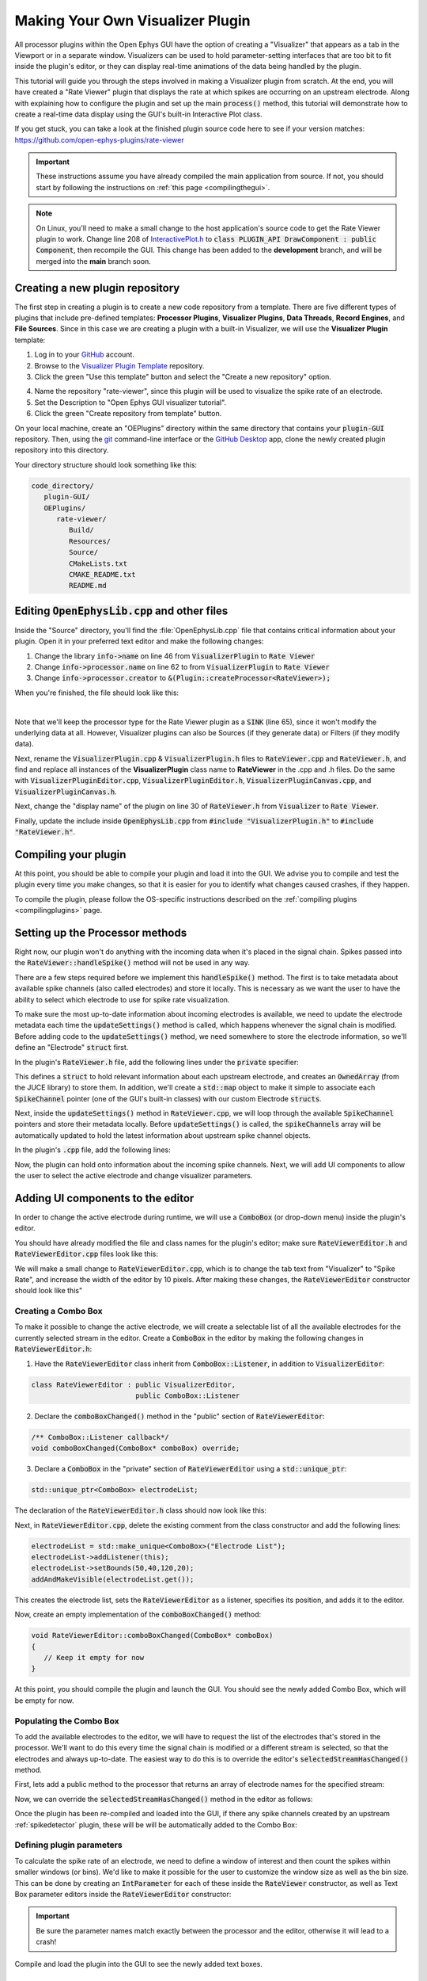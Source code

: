.. _makingyourownvisualizerplugin:
.. role:: raw-html-m2r(raw)
   :format: html

Making Your Own Visualizer Plugin
==================================

All processor plugins within the Open Ephys GUI have the option of creating a "Visualizer" that appears as a tab in the Viewport or in a separate window. Visualizers can be used to hold parameter-setting interfaces that are too bit to fit inside the plugin's editor, or they can display real-time animations of the data being handled by the plugin.

This tutorial will guide you through the steps involved in making a Visualizer plugin from scratch. At the end, you will have created a "Rate Viewer" plugin that displays the rate at which spikes are occurring on an upstream electrode. Along with explaining how to configure the plugin and set up the main :code:`process()` method, this tutorial will demonstrate how to create a real-time data display using the GUI's built-in Interactive Plot class. 

If you get stuck, you can take a look at the finished plugin source code here to see if your version matches: https://github.com/open-ephys-plugins/rate-viewer

.. important:: These instructions assume you have already compiled the main application from source. If not, you should start by following the instructions on :ref:`this page <compilingthegui>`.

.. note:: On Linux, you'll need to make a small change to the host application's source code to get the Rate Viewer plugin to work. Change line 208 of `InteractivePlot.h <https://github.com/open-ephys/plugin-GUI/blob/main/Source/Processors/Visualization/InteractivePlot.h>`__ to :code:`class PLUGIN_API DrawComponent : public Component`, then recompile the GUI. This change has been added to the **development** branch, and will be merged into the **main** branch soon.

Creating a new plugin repository
#################################

The first step in creating a plugin is to create a new code repository from a template. There are five different types of plugins that include pre-defined templates: **Processor Plugins**, **Visualizer Plugins**, **Data Threads**, **Record Engines**, and **File Sources**. Since in this case we are creating a plugin with a built-in Visualizer, we will use the **Visualizer Plugin** template:

1. Log in to your `GitHub <https://github.com/>`__ account.

2. Browse to the `Visualizer Plugin Template <https://github.com/open-ephys-plugins/visualizer-plugin-template>`__ repository.

3. Click the green "Use this template" button and select the "Create a new repository" option.

.. image:: ../_static/images/tutorials/makeyourownvisualizerplugin/visualizerplugin-01.png
  :alt: Visualizer Plugin Template Repository

4. Name the repository "rate-viewer", since this plugin will be used to visualize the spike rate of an electrode.

5. Set the Description to "Open Ephys GUI visualizer tutorial".

6. Click the green "Create repository from template" button.

.. image:: ../_static/images/tutorials/makeyourownvisualizerplugin/visualizerplugin-02.png
  :alt: Create rate-viewer Repository

On your local machine, create an "OEPlugins" directory within the same directory that contains your :code:`plugin-GUI` repository. Then, using the `git <https://git-scm.com/>`__ command-line interface or the `GitHub Desktop <https://github.com/apps/desktop/>`__ app, clone the newly created plugin repository into this directory. 

Your directory structure should look something like this:

.. code-block:: 

   code_directory/
      plugin-GUI/
      OEPlugins/
         rate-viewer/
            Build/
            Resources/
            Source/
            CMakeLists.txt
            CMAKE_README.txt
            README.md


Editing :code:`OpenEphysLib.cpp` and other files
#################################################

Inside the "Source" directory, you'll find the :file:`OpenEphysLib.cpp` file that contains critical information about your plugin. Open it in your preferred text editor and make the following changes:

1. Change the library :code:`info->name` on line 46 from :code:`VisualizerPlugin` to :code:`Rate Viewer`

2. Change :code:`info->processor.name` on line 62 to from :code:`VisualizerPlugin` to :code:`Rate Viewer`

3. Change :code:`info->processor.creator` to :code:`&(Plugin::createProcessor<RateViewer>);`

When you're finished, the file should look like this:

.. code-block:: c++
   :caption: OpenEphysLib.cpp
   
   extern "C" EXPORT void getLibInfo(Plugin::LibraryInfo* info)
   {
      /* API version, defined by the GUI source.
      Should not be changed to ensure it is always equal to the one used in the latest codebase.
      The GUI refuses to load plugins with mismatched API versions */
      info->apiVersion = PLUGIN_API_VER;
      info->name = "Rate Viewer"; // Name of the plugin library <---- UPDATE
      info->libVersion = "0.1.0"; //Version of the plugin
      info->numPlugins = NUM_PLUGINS;
   }

   extern "C" EXPORT int getPluginInfo(int index, Plugin::PluginInfo* info)
   {
      switch (index)
      {
         //one case per plugin. This example is for a processor which connects directly to the signal chain
      case 0:

         //Type of plugin. See "Source/Processors/PluginManager/OpenEphysPlugin.h" for complete info about the different type structures
         info->type = Plugin::Type::PROCESSOR;

         //Processor name
         info->processor.name = "Rate Viewer"; // Processor name shown in the GUI <---- UPDATE

         //Type of processor. Visualizers are usually sinks, but they can also be SOURCE or FILTER processors.
         info->processor.type = Processor::Type::SINK;

         //Class factory pointer. Replace "ProcessorPluginSpace::ProcessorPlugin" with the namespace and class name.
         info->processor.creator = &(Plugin::createProcessor<RateViewer>); // <---- UPDATE
         break;

      default:
         return -1;
         break;
      }
      return 0;
   }


|

Note that we'll keep the processor type for the Rate Viewer plugin as a :code:`SINK` (line 65), since it won't modify the underlying data at all. However, Visualizer plugins can also be Sources (if they generate data) or Filters (if they modify data).

Next, rename the :code:`VisualizerPlugin.cpp` & :code:`VisualizerPlugin.h` files to :code:`RateViewer.cpp` and :code:`RateViewer.h`, and find and replace all instances of the **VisualizerPlugin** class name to **RateViewer** in the .cpp and .h files. Do the same with :code:`VisualizerPluginEditor.cpp`, :code:`VisualizerPluginEditor.h`, :code:`VisualizerPluginCanvas.cpp`, and :code:`VisualizerPluginCanvas.h`. 

Next, change the "display name" of the plugin on line 30 of :code:`RateViewer.h` from :code:`Visualizer` to :code:`Rate Viewer`.

Finally, update the include inside :code:`OpenEphysLib.cpp` from :code:`#include "VisualizerPlugin.h"` to :code:`#include "RateViewer.h"`.

Compiling your plugin
########################

At this point, you should be able to compile your plugin and load it into the GUI. We advise you to compile and test the plugin every time you make changes, so that it is easier for you to identify what changes caused crashes, if they happen.

To compile the plugin, please follow the OS-specific instructions described on the :ref:`compiling plugins <compilingplugins>` page.


Setting up the Processor methods
##########################################

Right now, our plugin won't do anything with the incoming data when it's placed in the signal chain. Spikes passed into the :code:`RateViewer::handleSpike()` method will not be used in any way.

There are a few steps required before we implement this :code:`handleSpike()` method. The first is to take metadata about available spike channels (also called electrodes) and store it locally. This is necessary as we want the user to have the ability to select which electrode to use for spike rate visualization.

To make sure the most up-to-date information about incoming electrodes is available, we need to update the electrode metadata each time the :code:`updateSettings()` method is called, which happens whenever the signal chain is modified. Before adding code to the :code:`updateSettings()` method, we need somewhere to store the electrode information, so we'll define an "Electrode" :code:`struct` first.

In the plugin's :code:`RateViewer.h` file, add the following lines under the :code:`private` specifier:

.. code-block:: c++
   :caption: RateViewer.h

   private:

      struct Electrode
      {
         String name;

         uint16 streamId;

         float sampleRate;

         bool isActive = false; // To keep track of which electrode is being visualized
      };


      OwnedArray<Electrode> electrodes;
      std::map<const SpikeChannel*, Electrode*> electrodeMap;


This defines a :code:`struct` to hold relevant information about each upstream electrode, and creates an :code:`OwnedArray` (from the JUCE library) to store them. In addition, we'll create a :code:`std::map` object to make it simple to associate each :code:`SpikeChannel` pointer (one of the GUI's built-in classes) with our custom Electrode :code:`structs`.

Next, inside the :code:`updateSettings()` method in :code:`RateViewer.cpp`, we will loop through the available :code:`SpikeChannel` pointers and store their metadata locally. Before :code:`updateSettings()` is called, the :code:`spikeChannels` array will be automatically updated to hold the latest information about upstream spike channel objects.

In the plugin's :code:`.cpp` file, add the following lines:

.. code-block:: c++
   :caption: RateViewer.cpp

   void RateViewer::updateSettings()
   {
      electrodes.clear(); // clear previous entries first
      electrodeMap.clear();

      for(auto spikeChan : spikeChannels)
      {
         if(spikeChan->isValid())
         {
               Electrode* electrode = new Electrode();
               electrode->name = spikeChan->getName();
               electrode->streamId = spikeChan->getStreamId();
               electrode->sampleRate = spikeChan->getSampleRate();
               electrodes.add(electrode);
               electrodeMap[spikeChan] = electrode;
         }
      }
   }

Now, the plugin can hold onto information about the incoming spike channels. Next, we will add UI components to allow the user to select the active electrode and change visualizer parameters.

Adding UI components to the editor
###################################

In order to change the active electrode during runtime, we will use a :code:`ComboBox` (or drop-down menu) inside the plugin's editor.

You should have already modified the file and class names for the plugin's editor; make sure :code:`RateViewerEditor.h` and :code:`RateViewerEditor.cpp` files look like this:

.. code-block:: c++
   :caption: RateViewerEditor.h

   #ifndef RATEVIEWEREDITOR_H_DEFINED
   #define RATEVIEWEREDITOR_H_DEFINED

   #include <VisualizerEditorHeaders.h>

   class RateViewerEditor  : public VisualizerEditor
   {
   public:

      /** Constructor */
      RateViewerEditor(GenericProcessor* parentNode);

      /** Destructor */
      ~RateViewerEditor() { }

      /** Creates the canvas */
      Visualizer* createNewCanvas();

   private:

      /** Generates an assertion if this class leaks */
      JUCE_DECLARE_NON_COPYABLE_WITH_LEAK_DETECTOR(RateViewerEditor);
   };

   #endif // RateViewerEDITOR_H_DEFINED


.. code-block:: c++
   :caption: RateViewerEditor.cpp

   #include "RateViewerEditor.h"

   #include "RateViewerCanvas.h"
   #include "RateViewer.h"


   RateViewerEditor::RateViewerEditor(GenericProcessor* p)
      : VisualizerEditor(p, "Visualizer", 200)
   {
      //addSelectedChannelsParameterEditor("Channels", 20, 105);
   }

   Visualizer* RateViewerEditor::createNewCanvas()
   {
      return new RateViewerCanvas((RateViewerEditor*) getProcessor());
   }

We will make a small change to :code:`RateViewerEditor.cpp`, which is to change the tab text from "Visualizer" to "Spike Rate", and increase the width of the editor by 10 pixels. After making these changes, the :code:`RateViewerEditor` constructor should look like this"

.. code-block:: c++
   :caption: RateViewerEditor constructor

   RateViewerEditor::RateViewerEditor(GenericProcessor* p)
      : VisualizerEditor(p, "Spike Rate", 210)
   {
      //addSelectedChannelsParameterEditor("Channels", 20, 105);
   }


Creating a Combo Box
--------------------

To make it possible to change the active electrode, we will create a selectable list of all the
available electrodes for the currently selected stream in the editor. Create a :code:`ComboBox` in
the editor by making the following changes in :code:`RateViewerEditor.h`:

1. Have the :code:`RateViewerEditor` class inherit from :code:`ComboBox::Listener`, in addition to :code:`VisualizerEditor`:

.. code-block:: c++

   class RateViewerEditor : public VisualizerEditor,
                            public ComboBox::Listener

2. Declare the :code:`comboBoxChanged()` method in the "public" section of :code:`RateViewerEditor`:

.. code-block:: c++

   /** ComboBox::Listener callback*/
   void comboBoxChanged(ComboBox* comboBox) override;

3. Declare a :code:`ComboBox` in the "private" section of :code:`RateViewerEditor` using a :code:`std::unique_ptr`:

.. code-block:: c++

   std::unique_ptr<ComboBox> electrodeList;

The declaration of the :code:`RateViewerEditor.h` class should now look like this:


.. code-block:: c++
   :caption: RateViewerEditor.h

   class RateViewerEditor : public VisualizerEditor,
                            public ComboBox::Listener
   {
      public:
         
         /** Constructor */
         RateViewerEditor(GenericProcessor* parentNode);

         /** Destructor */
         ~RateViewerEditor() { }

         /** Creates the canvas */
         Visualizer* createNewCanvas() override;

         /** ComboBox::Listener callback*/
         void comboBoxChanged(ComboBox* comboBox) override;

      private:

         std::unique_ptr<ComboBox> electrodeList;

         /** Generates an assertion if this class leaks */
	      JUCE_DECLARE_NON_COPYABLE_WITH_LEAK_DETECTOR(RateViewerEditor);
   };

Next, in :code:`RateViewerEditor.cpp`, delete the existing comment from the class constructor and add the following lines:

.. code-block:: c++

   electrodeList = std::make_unique<ComboBox>("Electrode List");
   electrodeList->addListener(this);
   electrodeList->setBounds(50,40,120,20);
   addAndMakeVisible(electrodeList.get());

This creates the electrode list, sets the :code:`RateViewerEditor` as a listener, specifies its position, and adds it to the editor.

Now, create an empty implementation of the :code:`comboBoxChanged()` method:

.. code-block:: c++

   void RateViewerEditor::comboBoxChanged(ComboBox* comboBox)
   {
      // Keep it empty for now
   }

At this point, you should compile the plugin and launch the GUI. You should see the newly added Combo Box, which will be empty for now.

Populating the Combo Box
------------------------

To add the available electrodes to the editor, we will have to request the list of the electrodes that's stored in the processor. We'll want to do this every time the signal chain is modified or a different stream is selected, so that the electrodes and always up-to-date. The easiest way to do this is to override the editor's :code:`selectedStreamHasChanged()` method. 

First, lets add a public method to the processor that returns an array of electrode names for the specified stream:

.. code-block:: c++
   :caption: RateViewer.h

   public:

      /** Returns the names of available electrodes */
      Array<String> getElectrodesForStream(uint16 streamId);

.. code-block:: c++
   :caption: RateViewer.cpp

   Array<String> RateViewer::getElectrodesForStream(uint16 streamId)
   {
      Array<String> electrodesForStream;

      for (auto electrode : electrodes)
      {
         if (electrode->streamId == streamId)
               electrodesForStream.add(electrode->name);
      }

      return electrodesForStream;
   }


Now, we can override the :code:`selectedStreamHasChanged()` method in the editor as follows:

.. code-block:: c++
   :caption: RateViewerEditor.h

   public:

      /** Called when selected stream is updated*/
      void selectedStreamHasChanged() override;


.. code-block:: c++
   :caption: RateViewerEditor.cpp

   void RateViewerEditor::selectedStreamHasChanged()
   {

      RateViewer* rateViewerNode = (RateViewer*) getProcessor();

      electrodeList->clear();

      if (selectedStream == 0)
      {
         return;
      }

      Array<String> currentElectrodes = rateViewerNode->getElectrodesForStream(selectedStream);

      int id = 0;

      for (auto electrode : currentElectrodes)
      {

         electrodeList->addItem(electrode, ++id);
               
      }

      electrodeList->setSelectedId(1, sendNotification);
   }



Once the plugin has been re-compiled and loaded into the GUI, if there any spike channels created by an upstream :ref:`spikedetector` plugin, these will be will be automatically added to the Combo Box:

.. image:: ../_static/images/tutorials/makeyourownvisualizerplugin/visualizerplugin-03.png
  :alt: Create a Combo Box


Defining plugin parameters
--------------------------------------

To calculate the spike rate of an electrode, we need to define a window of interest and then count the spikes within smaller windows (or bins). We'd like to make it possible for the user to customize the window size as well as the bin size. This can be done by creating an :code:`IntParameter` for each of these inside the :code:`RateViewer` constructor, as well as Text Box parameter editors inside the :code:`RateViewerEditor` constructor:

.. code-block:: c++
   :caption: RateViewer.cpp

   RateViewer::RateViewer() 
    : GenericProcessor("Rate Viewer"),
   {
      addIntParameter(Parameter::GLOBAL_SCOPE,
                     "window_size",
                     "Size of the window in ms",
                     1000, 100, 5000); // Default: 1000, Min: 100, Max: 5000
      
      addIntParameter(Parameter::GLOBAL_SCOPE,
                     "bin_size",
                     "Size of the bins in ms",
                     50, 25, 500); // Default: 50, Min: 25, Max: 500
   }

.. code-block:: c++
   :caption: RateViewerEditor.cpp

   RateViewerEditor::RateViewerEditor(GenericProcessor* p)
    : VisualizerEditor(p, "Spike Rate", 210)
   {

      electrodeList = std::make_unique<ComboBox>("Electrode List");
      electrodeList->addListener(this);
      electrodeList->setBounds(50,40,120,20);
      addAndMakeVisible(electrodeList.get());

      addTextBoxParameterEditor("window_size", 15, 75); // <--------

      addTextBoxParameterEditor("bin_size", 120, 75); // <--------
   }

.. important:: Be sure the parameter names match exactly between the processor and the editor, otherwise it will lead to a crash!

Compile and load the plugin into the GUI to see the newly added text boxes.

.. image:: ../_static/images/tutorials/makeyourownvisualizerplugin/visualizerplugin-04.png
  :alt: Create Text Boxes


Responding to parameter value changes
#####################################

Now, let's allow our UI elements to change the state of the plugin. To do this, we will have our plugin override the :code:`parameterValueChanged()` method, which is called whenever one of the parameters is updated via the editor.

First, let's add the declaration to :code:`RateViewer.h`:

.. code-block:: c++
   :caption: RateViewer.h

   public:
      /** Called whenever a parameter's value is changed */
      void parameterValueChanged(Parameter* param) override;

   
Next, add the function definition inside :code:`RateViewer.cpp`:

.. code-block:: c++
   :caption: RateViewer.cpp

   void RateViewer::parameterValueChanged(Parameter* param)
   {
      if (param->getName().equalsIgnoreCase("window_size"))
      {
         int windowSize = (int)param->getValue();
      }
      else if (param->getName().equalsIgnoreCase("bin_size"))
      {
         int binSize = (int)param->getValue();
      }
   }

For now, this only extracts the new value of each parameter. Later, we will send these values to the Visualizer in order to update our rate plot.

In order to allow the Combo Box to be used to select which electrode to display, we need to go back to the editor and define the :code:`comboBoxChanged()` method:

.. code-block:: c++
   :caption: RateViewerEditor.cpp

   void RateViewerEditor::comboBoxChanged(ComboBox* comboBox)
   {
      if (comboBox == electrodeList.get() && comboBox->getNumItems() > 0)
      {
       
         RateViewer* rateViewerNode = (RateViewer*) getProcessor();
    
         rateViewerNode->setActiveElectrode(selectedStream, comboBox->getText());
      }
   }

This calls the :code:`setActiveElectrode()` method which doesn't exist yet, so let's define it in the processor:

.. code-block:: c++
   :caption: RateViewer.h

   /** Changes the electrode that's used to calculate spike rate */
    void setActiveElectrode(uint16 streamId, String name);


.. code-block:: c++
   :caption: RateViewer.cpp

   void RateViewer::setActiveElectrode(uint16 streamId, String name)
   {
      for (auto electrode : electrodes)
      {
         if (electrode->name.equalsIgnoreCase(name) && electrode->streamId == streamId)
         {
               electrode->isActive = true; // activate the selected electrode
         }
         else
         {
               electrode->isActive = false; //de-activate all other electrodes
         }
      }
   }


Our editor UI is now complete!


Creating the Visualizer
########################

Now that out processor and editor have been set up, we can move on to creating the Visualizer by adding code to the :code:`RateViewerCanvas` class. The Visualizer is going to use the GUI's built-in `InteractivePlot <https://open-ephys.github.io/gui-docs/Developer-Guide/Open-Ephys-Plugin-API/Visualizer-Plugins.html#interactive-plots>`__ class that provides some basic functionality for drawing 2D charts. The X-axis for our plot will be the bin offset from the current time in milliseconds, and the Y-axis is going to be the spike rate in Hz. Lets create the plot as follows:


.. code-block:: c++
   :caption: RateViewerCanvas.cpp

   RateViewerCanvas::RateViewerCanvas(RateViewer* processor_)
	: processor(processor_),
   {
      // Initialize the plot
      plt.xlabel("Offset (ms)");
      plt.ylabel("Rate (Hz)");
      plt.setInteractive(InteractivePlotMode::OFF);
      plt.setBackgroundColour(Colours::darkslategrey);
      addAndMakeVisible(&plt);
      plt.setBounds(50, 50, 800, 500);
   }

Once compiled and loaded into the GUI, you can open the canvas via the editor and you should be able to see a blank 2D chart inside.

.. image:: ../_static/images/tutorials/makeyourownvisualizerplugin/visualizerplugin-05.png
  :alt: Blank Canvas Plot

Next, let's give the processor a pointer to the canvas so it can relay the relevant parameter updates:

.. code-block:: c++
   :caption: RateViewer.h

   class RateViewerCanvas; // <--- need to declare this class at the top of the file

   /** 
      A plugin that includes a canvas for displaying incoming data
      or an extended settings interface.
   */

   class RateViewer : public GenericProcessor
   {
   public:

      ...

      /** Pointer to the Visualizer -- initialize to nullptr*/
      RateViewerCanvas* canvas = nullptr;


.. code-block:: c++
   :caption: RateViewer.cpp

   #include "RateViewer.h"

   #include "RateViewerEditor.h"
   #include "RateViewerCanvas.h" // <--- add a new include


This pointer will get updated by :code:`RateViewerEditor::createNewCanvas()`:

.. code-block:: c++
   :caption: RateViewerEditor.cpp

   Visualizer* RateViewerEditor::createNewCanvas()
   {

      RateViewer* rateViewerNode = (RateViewer*) getProcessor();

      RateViewerCanvas* rateViewerCanvas = new RateViewerCanvas(rateViewerNode);

      rateViewerNode->canvas = rateViewerCanvas;

      return rateViewerCanvas;
   }


Updating Canvas parameters
---------------------------

Now, we can have the processor notify the visualizer whenever parameters have changed, so the visualizer can use these parameters to do the actual spike rate calculation. For that, we need to relay the window size, bin size, and electrode name information to the canvas. We also need to send the sample rate of the currently active electrode to the canvas as we'll need that to convert the spike sample numbers to times in milliseconds. 

First, let's create the relevant member variables in the :code:`RateViewerCanvas` class, as well as helper functions to allow the processor to modify their values.


.. code-block:: c++
   :caption: RateViewerCanvas.h

   public:

      ...

      /** Set the window size for spike rate calculation */
      void setWindowSizeMs(int windowSize_);

      /** Set the bin size for spike rate calculation */
      void setBinSizeMs(int binSize_);

      /** Set the sample rate for the active electrode */
      void setSampleRate(float sampleRate);

      /** Change the plot title*/
      void setPlotTitle(const String& title);

   private:

      ...

      float sampleRate = 0.0f;

      int windowSize = 1000;
      int binSize = 50;


.. code-block:: c++
   :caption: RateViewerCanvas.cpp

   void RateViewerCanvas::setWindowSizeMs(int windowSize_)
   {
      windowSize = windowSize_;
   }

   void RateViewerCanvas::setBinSizeMs(int binSize_)
   {
      binSize = binSize_;
   }

   void RateViewerCanvas::setSampleRate(float sampleRate_)
   {
      sampleRate = sampleRate_;
   }

   void RateViewerCanvas::setPlotTitle(const String& title)
   {
      plt.title(title);
   }


Next, we'll have the processor to call those helper functions every time a parameter changes. Note that before we update any canvas values, we need to make sure the canvas actually exists as there can be cases where the canvas is not created while the plugin is loaded into the GUI resulting into segmentation faults.

.. code-block:: c++
   :caption: RateViewer.cpp

   void RateViewer::parameterValueChanged(Parameter* param)
   {
      if (param->getName().equalsIgnoreCase("window_size"))
      {
         int windowSize = (int)param->getValue();

         if (canvas != nullptr)
               canvas->setWindowSizeMs(windowSize);  // Update window size in canvas
      }
      else if (param->getName().equalsIgnoreCase("bin_size"))
      {
         int binSize = (int)param->getValue();

         if (canvas != nullptr)
               canvas->setBinSizeMs(binSize); // update bin size in canvas
      }
   }

   void RateViewer::setActiveElectrode(String name)
   {
      for (auto electrode : electrodes)
      {
         if (electrode->name.equalsIgnoreCase(name))
         {
               electrode->isActive = true;

               if (canvas != nullptr)
               {
                  // set the canvas's sample rate to electrode's sample rate
                  canvas->setSampleRate(electrode->sampleRate);

                  // set the canvas's plot tile to selected electrode's name
                  canvas->setPlotTitle(electrode->name);
               }

         }
         else
         {
               electrode->isActive = false;
         }
      }
   }

We also need to make sure the parameter values are updated in the :code:`updateSettings()` method, if the canvas has been initialized:

.. code-block:: c++
   :caption: RateViewer.cpp

   void RateViewer::updateSettings()
   {
      // initialize electrodes array, then...

      if (canvas != nullptr)
      {
         parameterValueChanged(getParameter("window_size"));
         parameterValueChanged(getParameter("bin_size"));
      }
      
   }

Finally, we need to make sure the settings are initialized properly when the canvas is created (since the canvas doesn't exist until it's opened in a tab or window):

.. code-block:: c++
   :caption: RateViewerEditor.cpp

   Visualizer* RateViewerEditor::createNewCanvas()
   {

      RateViewer* rateViewerNode = (RateViewer*) getProcessor();

      RateViewerCanvas* rateViewerCanvas = new RateViewerCanvas(rateViewerNode);

      rateViewerNode->canvas = rateViewerCanvas;

      // make sure the parameters get updated
      rateViewerCanvas->setWindowSizeMs(rateViewerNode->getParameter("window_size")->getValue());
      rateViewerCanvas->setBinSizeMs(rateViewerNode->getParameter("bin_size")->getValue());

      // update list of available electrodes
      rateViewerNode->setActiveElectrode(selectedStream, electrodeList->getText());

      return rateViewerCanvas;
   }


Pushing spikes to the canvas
----------------------------

Now that all the parameters have been created, we can start pushing information about each incoming spike received by the processor. First, let's create a function for sending sample numbers to the canvas, and an array to store them.


.. code-block:: c++
   :caption: RateViewerCanvas.h

   public:

      /** Adds a spike sample number */
      void addSpike(int64 sample_number);

   private:

      Array<int64> incomingSpikeSampleNums;
   

.. code-block:: c++
   :caption: RateViewerCanvas.cpp

   void RateViewerCanvas::addSpike(int64 sample_num)
   {
      incomingSpikeSampleNums.add(sample_num);
   }


Next, we can push spikes to the visualizer inside the processor's :code:`void handleSpike()` method, which is called for every incoming spike. Inside this method we will get the spike sample number and pass it on to the canvas. Note that this function is automatically called because :code:`checkForEvents(true);` has been added to the :code:`process()` method.

.. code-block:: c++
   :caption: RateViewer.cpp

   void RateViewer::handleSpike(SpikePtr spike)
   {
      if(spike->getStreamId() == getEditor()->getCurrentStream() // spike stream matches the current stream
         && electrodeMap.at(spike->getChannelInfo())->isActive // electrode is active
         && canvas != nullptr) // canvas exists
      {
         canvas->addSpike(spike->getSampleNumber());
      } 
   }
   

Since the :code:`process()` method brings in data in blocks (buffers), we need a way to ensure the display only shows spikes that fall within the window defined by the user. This can be done by passing the most recent sample number for the current buffer to the canvas within every process loop. Update the :code:`process()` method as follows:

.. code-block:: c++
   :caption: RateViewer.cpp

   void RateViewer::process(AudioBuffer<float>& buffer)
   {	
      checkForEvents(true);

      for (auto stream : getDataStreams())
      {
         if(stream->getStreamId() == getEditor()->getCurrentStream())
         {
               int64 mostRecentSample = getFirstSampleNumberForBlock(stream->getStreamId()) + getNumSamplesInBlock(stream->getStreamId());

               if(canvas != nullptr)
                  canvas->setMostRecentSample(mostRecentSample);
         }
      }

   }


Since the :code:`setMostRecentSample` function doesn't exist yet, we need to create it inside :code:`RateViewerCanvas` class:


.. code-block:: c++
   :caption: RateViewerCanvas.h

   public:

      /** Sets the sample index for the latest buffer*/
      void setMostRecentSample(int64 sampleNum);

   private:

      int64 mostRecentSample = 0;

.. code-block:: c++
   :caption: RateViewerCanvas.cpp
   
   void RateViewerCanvas::setMostRecentSample(int64 sampleNum)
   {
      mostRecentSample = sampleNum;
   }


Calculating the spike rate
--------------------------

Now, we have all the required information for calculating the spike rate. To do the calculation, we first need to calculate the bin edges. The bin edges will allow us to group the incoming spike sample numbers to specific bins, relative to the most recent sample number. We also need to make sure bin edges are updated every time the bin size changes or whenever the active electrode changes. Let's implement the bin edge calculation inside a function called :code:`recomputeBinEdges()`, which will be called every time we need to update the bin edges:

.. code-block:: c++
   :caption: RateViewerCanvas.h

   private:

      /** Recomputes bin edges */
      void recomputeBinEdges();

      Array<double> binEdges;
      Array<int> spikeCounts;

.. code-block:: c++
   :caption: RateViewerCanvas.cpp

   void RateViewerCanvas::recomputeBinEdges()
   {

      binEdges.clear();
      spikeCounts.clear();

      if (binSize == 0 || windowSize == 0)
         return;

      double binEdge = (double) -windowSize;

      while (binEdge < 0)
      {
         binEdges.add(binEdge);
         binEdge += (double)binSize;
      }

      binEdges.add(0.0);

      spikeCounts.insertMultiple(0, 0, binEdges.size());
   }

   void RateViewerCanvas::setWindowSizeMs(int windowSize_)
   {
      windowSize = windowSize_;

      recomputeBinEdges(); // <-------- add function call here
   }

   void RateViewerCanvas::setBinSizeMs(int binSize_)
   {
      binSize = binSize_;

      recomputeBinEdges(); // <-------- add function call here
   }

   void RateViewerCanvas::setSampleRate(float sampleRate_)
   {
      sampleRate = sampleRate_;

      recomputeBinEdges(); // <-------- add function call here
   }


Now we can count the spikes in each bin:

.. code-block:: c++
   :caption: RateViewerCanvas.h

   private:

      /** Recounts spikes/bin; returns true if a new bin is available */
      bool countSpikes();

      int64 sampleOnLastRedraw = 0;
      int maxCount = 1;

.. code-block:: c++
   :caption: RateViewerCanvas.cpp

   bool RateViewerCanvas::countSpikes()
   {
      
      int elapsedSamples = mostRecentSample - sampleOnLastRedraw;
      float elapsedTimeMs = float(elapsedSamples) / sampleRate * 1000.0f;

      // Only count spikes when the time since the last count is greater than the bin size
      if (elapsedTimeMs < binSize)
         return false;

      spikeCounts.remove(0); // remove oldest count

      int newSpikeCount = incomingSpikeSampleNums.size();

      if (newSpikeCount > maxCount)
         maxCount = newSpikeCount;

      spikeCounts.add(newSpikeCount); // add most recent count

      incomingSpikeSampleNums.clear();

      sampleOnLastRedraw = mostRecentSample;

      return true;
   }


Note that we are using the :code:`maxCount` value to keep track of the maximum number of spikes counted in a bin, which will then be used to se the plot range. We need to update the plot range whenever the window size is updated or the :code:`maxCount` value is updated:

.. code-block:: c++
   :caption: RateViewerCanvas.h

   private:

      /** Change the XY range of the spike rate plot */
      void updatePlotRange();


.. code-block:: c++
   :caption: RateViewerCanvas.cpp

   void RateViewerCanvas::updatePlotRange()
   {
      XYRange range;
      range.xmin = (float)-windowSize;
      range.xmax = 0.0f;
      range.ymin = 0.0f;
      range.ymax = (float)maxCount * 1000 / binSize;

      plt.setRange(range);
   }


   void RateViewerCanvas::setWindowSizeMs(int windowSize_)
   {
      windowSize = windowSize_;

      recomputeBinEdges();

      updatePlotRange(); // <--------
   }

   void RateViewerCanvas::setBinSizeMs(int binSize_)
   {
      binSize = binSize_;

      recomputeBinEdges();

      maxCount = 1; // <--------
   }

   void RateViewerCanvas::countSpikes()
   {
      ...

      incomingSpikeSampleNums.clear();

      updatePlotRange(); // <--------

      sampleOnLastRedraw = mostRecentSample;

	   return true;
   }


Lastly, we need to do the actual plotting. We need to make sure the spikes are counted and plot is updated at regular intervals. To do that, we will use the canvas' :code:`refresh()` method which is called at regular intervals. This allows us to recount the incoming spikes and animate the plot. First, lets implement the :code:`refresh()` method, where we will use the center of the bins in milliseconds as X values and spike rate in Hz as Y-values:

.. code-block:: c++
   :caption: RateViewerCanvas.cpp

   void RateViewerCanvas::refresh()
   {
      if (countSpikes()) // returns true if a new bin is available
      {
         std::vector<float> x, y;

         for (int i = 0; i < binEdges.size() - 1; i++)
         {
            x.push_back(binEdges[i]);
            y.push_back(spikeCounts[i] * 1000 / binSize);
         }

         plt.clear();
         plt.plot(x, y, Colours::lightyellow, 1.0, 1.0f, PlotType::FILLED);
      }
   }


Then, update the processor class to notify the editor to begin animation on the canvas as soon as acquisition starts and stop animation as soon as acquisition stops.

.. code-block:: c++
   :caption: RateViewer.h

   public:

      /** Enables the editor */
      bool startAcquisition() override;

      /** Disables the editor*/
      bool stopAcquisition() override;


.. code-block:: c++
   :caption: RateViewer.h

   bool RateViewer::startAcquisition()
   {
      ((RateViewerEditor*)getEditor())->enable();
      return true;
   }

   bool RateViewer::stopAcquisition()
   {
      ((RateViewerEditor*)getEditor())->disable();
      return true;
   }

And that’s it! If you compile and test your plugin, the canvas should start plotting the spike rate of the selected electrode. Modifications to the window size or bin size parameters should be immediately reflected in the plot.

.. image:: ../_static/images/tutorials/makeyourownvisualizerplugin/visualizerplugin-06.png
  :alt: Plugin with spike rate plot visualized



|

